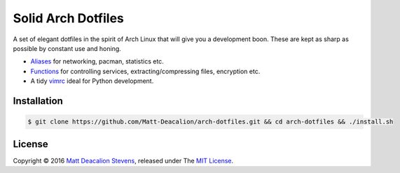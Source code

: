 ===================
Solid Arch Dotfiles
===================

A set of elegant dotfiles in the spirit of Arch Linux that will give you a development boon. These
are kept as sharp as possible by constant use and honing.

+ `Aliases`_ for networking, pacman, statistics etc.
+ `Functions`_ for controlling services, extracting/compressing files, encryption etc.
+ A tidy `vimrc`_ ideal for Python development.

Installation
------------

.. code-block:: bash

    $ git clone https://github.com/Matt-Deacalion/arch-dotfiles.git && cd arch-dotfiles && ./install.sh

License
-------
Copyright © 2016 `Matt Deacalion Stevens`_, released under The `MIT License`_.

.. _Aliases: https://github.com/Matt-Deacalion/arch-dotfiles/blob/master/.aliases
.. _Functions: https://github.com/Matt-Deacalion/arch-dotfiles/blob/master/.functions
.. _vimrc: https://github.com/Matt-Deacalion/arch-dotfiles/blob/master/.vimrc
.. _Matt Deacalion Stevens: http://dirtymonkey.co.uk
.. _MIT License: http://deacalion.mit-license.org
